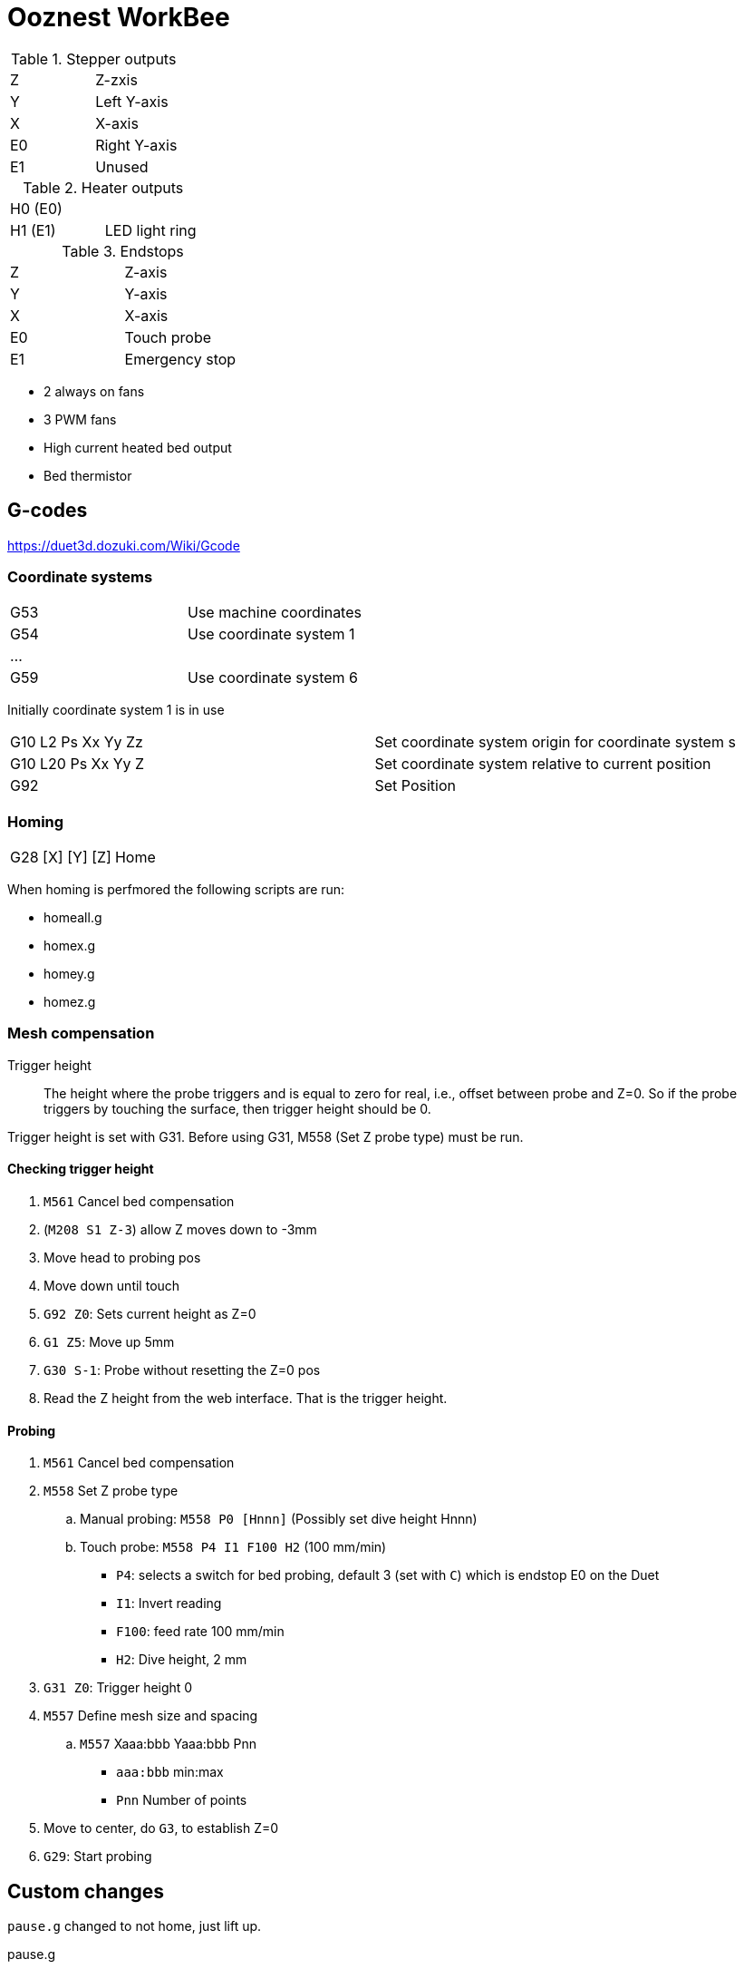 = Ooznest WorkBee

.Stepper outputs
|===
| Z  | Z-zxis
| Y  | Left Y-axis
| X  | X-axis
| E0 | Right Y-axis
| E1 | Unused
|===

.Heater outputs
|===
| H0 (E0) | 
| H1 (E1) | LED light ring
|===

.Endstops
|===
| Z  | Z-axis 
| Y  | Y-axis
| X  | X-axis
| E0 | Touch probe
| E1 | Emergency stop
|===

* 2 always on fans
* 3 PWM fans
* High current heated bed output
* Bed thermistor


== G-codes

https://duet3d.dozuki.com/Wiki/Gcode

=== Coordinate systems

|===
| G53 | Use machine coordinates
| G54 | Use coordinate system 1
| ... |
| G59 | Use coordinate system 6
|===

Initially coordinate system 1 is in use

|===
| G10 L2 Ps Xx Yy Zz |  Set coordinate system origin for coordinate system s
| G10 L20 Ps Xx Yy Z| Set coordinate system relative to current position
| G92 | Set Position
|===

=== Homing

|===
| G28 [X] [Y] [Z] | Home
|===

When homing is perfmored the following scripts are run:

* homeall.g
* homex.g
* homey.g
* homez.g

=== Mesh compensation

Trigger height:: The height where the probe triggers and is equal to zero for real, i.e., offset between probe and Z=0. 
So if the probe triggers by touching the surface, then trigger height should be 0.

Trigger height is set with G31. Before using G31, M558 (Set Z probe type) must be run.

==== Checking trigger height

. `M561` Cancel bed compensation
. (`M208  S1 Z-3`) allow Z moves down to -3mm
. Move head to probing pos
. Move down until touch
. `G92 Z0`: Sets current height as Z=0
. `G1 Z5`: Move up 5mm
. `G30 S-1`: Probe without resetting the Z=0 pos
. Read the Z height from the web interface. That is the trigger height.

==== Probing

. `M561` Cancel bed compensation
. `M558` Set Z probe type
.. Manual probing: `M558 P0 [Hnnn]`  (Possibly set dive height Hnnn)
.. Touch probe: `M558 P4 I1 F100 H2` (100 mm/min)
*** `P4`: selects a switch for bed probing, default 3 (set with `C`) which is endstop E0 on the Duet
*** `I1`: Invert reading
*** `F100`: feed rate 100 mm/min
*** `H2`: Dive height, 2 mm
. `G31 Z0`: Trigger height 0
. `M557` Define mesh size and spacing
.. `M557` Xaaa:bbb Yaaa:bbb Pnn
*** `aaa:bbb` min:max
*** `Pnn` Number of points 
. Move to center, do `G3`, to establish Z=0
. `G29`: Start probing

== Custom changes 

`pause.g` changed to not home, just lift up.

.pause.g
----
G1 H1 Z1500 F1500 ; raise the Z to the highest position
----

In `workzero.g` remove the go the Z zero position. It is way too easy to hit the "Go to work zero" button in the web UI, which might cause your router to hit the work material.

.workzero.g
----
; called GO TO WORK ZERO is pressed in WorkBee Control

G1 H1 Z1500 F1500 ; raise the Z to the highest position
G1 X0 Y0 F1500 ; go directly above the work zero position
----

